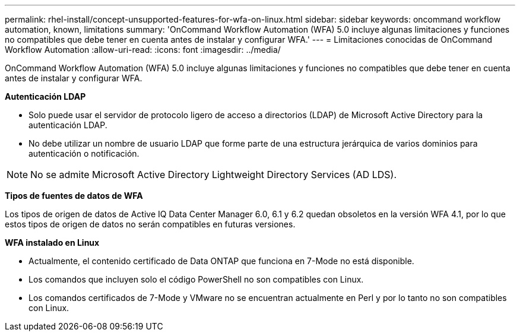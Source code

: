 ---
permalink: rhel-install/concept-unsupported-features-for-wfa-on-linux.html 
sidebar: sidebar 
keywords: oncommand workflow automation, known, limitations 
summary: 'OnCommand Workflow Automation (WFA) 5.0 incluye algunas limitaciones y funciones no compatibles que debe tener en cuenta antes de instalar y configurar WFA.' 
---
= Limitaciones conocidas de OnCommand Workflow Automation
:allow-uri-read: 
:icons: font
:imagesdir: ../media/


[role="lead"]
OnCommand Workflow Automation (WFA) 5.0 incluye algunas limitaciones y funciones no compatibles que debe tener en cuenta antes de instalar y configurar WFA.

*Autenticación LDAP*

* Solo puede usar el servidor de protocolo ligero de acceso a directorios (LDAP) de Microsoft Active Directory para la autenticación LDAP.
* No debe utilizar un nombre de usuario LDAP que forme parte de una estructura jerárquica de varios dominios para autenticación o notificación.


[NOTE]
====
No se admite Microsoft Active Directory Lightweight Directory Services (AD LDS).

====
*Tipos de fuentes de datos de WFA*

Los tipos de origen de datos de Active IQ Data Center Manager 6.0, 6.1 y 6.2 quedan obsoletos en la versión WFA 4.1, por lo que estos tipos de origen de datos no serán compatibles en futuras versiones.

*WFA instalado en Linux*

* Actualmente, el contenido certificado de Data ONTAP que funciona en 7-Mode no está disponible.
* Los comandos que incluyen solo el código PowerShell no son compatibles con Linux.
* Los comandos certificados de 7-Mode y VMware no se encuentran actualmente en Perl y por lo tanto no son compatibles con Linux.

